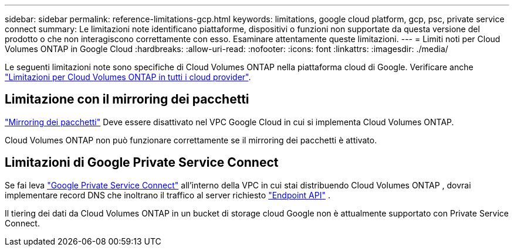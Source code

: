 ---
sidebar: sidebar 
permalink: reference-limitations-gcp.html 
keywords: limitations, google cloud platform, gcp, psc, private service connect 
summary: Le limitazioni note identificano piattaforme, dispositivi o funzioni non supportate da questa versione del prodotto o che non interagiscono correttamente con esso. Esaminare attentamente queste limitazioni. 
---
= Limiti noti per Cloud Volumes ONTAP in Google Cloud
:hardbreaks:
:allow-uri-read: 
:nofooter: 
:icons: font
:linkattrs: 
:imagesdir: ./media/


[role="lead"]
Le seguenti limitazioni note sono specifiche di Cloud Volumes ONTAP nella piattaforma cloud di Google. Verificare anche link:reference-limitations.html["Limitazioni per Cloud Volumes ONTAP in tutti i cloud provider"].



== Limitazione con il mirroring dei pacchetti

https://cloud.google.com/vpc/docs/packet-mirroring["Mirroring dei pacchetti"^] Deve essere disattivato nel VPC Google Cloud in cui si implementa Cloud Volumes ONTAP.

Cloud Volumes ONTAP non può funzionare correttamente se il mirroring dei pacchetti è attivato.



== Limitazioni di Google Private Service Connect

Se fai leva https://cloud.google.com/vpc/docs/private-service-connect["Google Private Service Connect"^] all'interno della VPC in cui stai distribuendo Cloud Volumes ONTAP , dovrai implementare record DNS che inoltrano il traffico al server richiesto https://docs.netapp.com/us-en/bluexp-setup-admin/task-quick-start-connector-google.html["Endpoint API"^] .

Il tiering dei dati da Cloud Volumes ONTAP in un bucket di storage cloud Google non è attualmente supportato con Private Service Connect.
